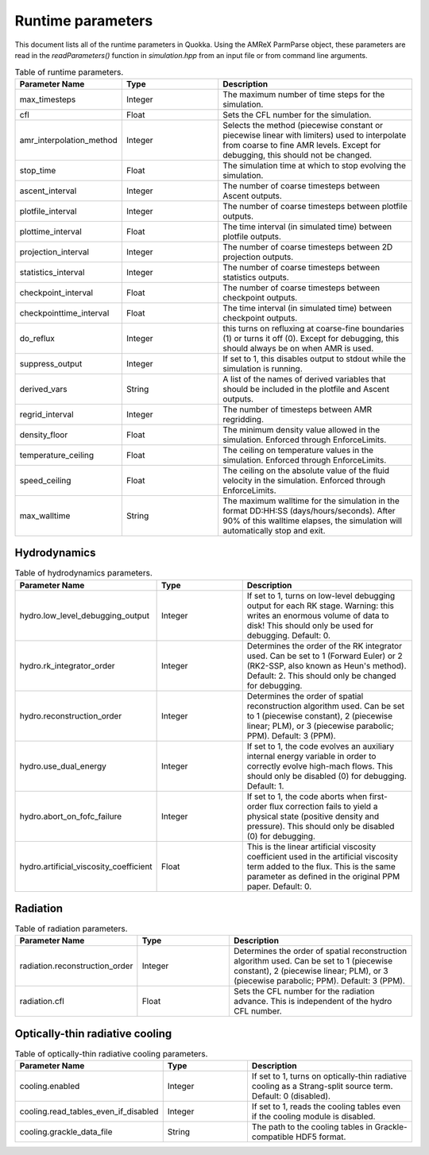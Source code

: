 .. Runtime parameters

Runtime parameters
==========================

This document lists all of the runtime parameters in Quokka.
Using the AMReX ParmParse object, these parameters are read in the `readParameters()` function in `simulation.hpp` from an input file or from command line arguments.

.. list-table:: Table of runtime parameters.
   :widths: 25 25 50
   :header-rows: 1

   * - Parameter Name
     - Type
     - Description
   * - max_timesteps
     - Integer
     - The maximum number of time steps for the simulation.
   * - cfl
     - Float
     - Sets the CFL number for the simulation.
   * - amr_interpolation_method
     - Integer
     - Selects the method (piecewise constant or piecewise linear with limiters) used to interpolate from coarse to fine AMR levels. Except for debugging, this should not be changed.
   * - stop_time
     - Float
     - The simulation time at which to stop evolving the simulation.
   * - ascent_interval
     - Integer
     - The number of coarse timesteps between Ascent outputs.
   * - plotfile_interval
     - Integer
     - The number of coarse timesteps between plotfile outputs.
   * - plottime_interval
     - Float
     - The time interval (in simulated time) between plotfile outputs.
   * - projection_interval
     - Integer
     - The number of coarse timesteps between 2D projection outputs.
   * - statistics_interval
     - Integer
     - The number of coarse timesteps between statistics outputs.
   * - checkpoint_interval
     - Float
     - The number of coarse timesteps between checkpoint outputs.
   * - checkpointtime_interval
     - Float
     - The time interval (in simulated time) between checkpoint outputs.
   * - do_reflux
     - Integer
     - this turns on refluxing at coarse-fine boundaries (1) or turns it off (0). Except for debugging, this should always be on when AMR is used.
   * - suppress_output
     - Integer
     - If set to 1, this disables output to stdout while the simulation is running.
   * - derived_vars
     - String
     - A list of the names of derived variables that should be included in the plotfile and Ascent outputs.
   * - regrid_interval
     - Integer
     - The number of timesteps between AMR regridding.
   * - density_floor
     - Float
     - The minimum density value allowed in the simulation. Enforced through EnforceLimits.
   * - temperature_ceiling
     - Float
     - The ceiling on temperature values in the simulation. Enforced through EnforceLimits.
   * - speed_ceiling
     - Float
     - The ceiling on the absolute value of the fluid velocity in the simulation. Enforced through EnforceLimits.
   * - max_walltime
     - String
     - The maximum walltime for the simulation in the format DD:HH:SS (days/hours/seconds). After 90% of this walltime elapses, the simulation will automatically stop and exit.

Hydrodynamics
^^^^^^^^^^^^^^^^^^^

.. list-table:: Table of hydrodynamics parameters.
   :widths: 25 25 50
   :header-rows: 1

   * - Parameter Name
     - Type
     - Description
   * - hydro.low_level_debugging_output
     - Integer
     - If set to 1, turns on low-level debugging output for each RK stage. Warning: this writes an enormous volume of data to disk! This should only be used for debugging. Default: 0.
   * - hydro.rk_integrator_order
     - Integer
     - Determines the order of the RK integrator used. Can be set to 1 (Forward Euler) or 2 (RK2-SSP, also known as Heun's method). Default: 2. This should only be changed for debugging.
   * - hydro.reconstruction_order
     - Integer
     - Determines the order of spatial reconstruction algorithm used. Can be set to 1 (piecewise constant), 2 (piecewise linear; PLM), or 3 (piecewise parabolic; PPM). Default: 3 (PPM).
   * - hydro.use_dual_energy
     - Integer
     - If set to 1, the code evolves an auxiliary internal energy variable in order to correctly evolve high-mach flows. This should only be disabled (0) for debugging. Default: 1.
   * - hydro.abort_on_fofc_failure
     - Integer
     - If set to 1, the code aborts when first-order flux correction fails to yield a physical state (positive density and pressure). This should only be disabled (0) for debugging.
   * - hydro.artificial_viscosity_coefficient
     - Float
     - This is the linear artificial viscosity coefficient used in the artificial viscosity term added to the flux. This is the same parameter as defined in the original PPM paper. Default: 0.

Radiation
^^^^^^^^^^^^^^^^^^^

.. list-table:: Table of radiation parameters.
   :widths: 25 25 50
   :header-rows: 1

   * - Parameter Name
     - Type
     - Description
   * - radiation.reconstruction_order
     - Integer
     - Determines the order of spatial reconstruction algorithm used. Can be set to 1 (piecewise constant), 2 (piecewise linear; PLM), or 3 (piecewise parabolic; PPM). Default: 3 (PPM).
   * - radiation.cfl
     - Float
     - Sets the CFL number for the radiation advance. This is independent of the hydro CFL number.

Optically-thin radiative cooling
^^^^^^^^^^^^^^^^^^^^^^^^^^^^^^^^

.. list-table:: Table of optically-thin radiative cooling parameters.
   :widths: 25 25 50
   :header-rows: 1

   * - Parameter Name
     - Type
     - Description
   * - cooling.enabled
     - Integer
     - If set to 1, turns on optically-thin radiative cooling as a Strang-split source term. Default: 0 (disabled).
   * - cooling.read_tables_even_if_disabled
     - Integer
     - If set to 1, reads the cooling tables even if the cooling module is disabled.
   * - cooling.grackle_data_file
     - String
     - The path to the cooling tables in Grackle-compatible HDF5 format.
